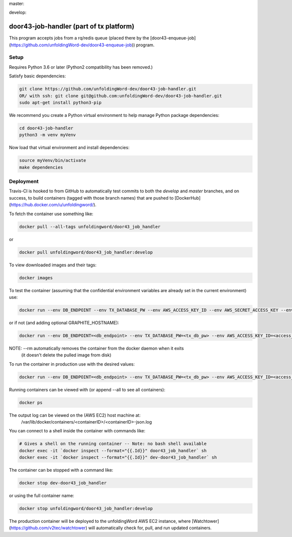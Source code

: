 master:

.. image:: https://travis-ci.org/unfoldingWord-dev/door43-job-handler.svg?branch=master
    :alt: Build Status
    :target: https://travis-ci.org/unfoldingWord-dev/door43-job-handler?branch=master

.. image:: https://coveralls.io/repos/github/unfoldingWord-dev/door43-job-handler/badge.svg?branch=master
    :alt: Coveralls
    :target: https://coveralls.io/github/unfoldingWord-dev/door43-job-handler?branch=master

develop:

.. image:: https://travis-ci.org/unfoldingWord-dev/door43-job-handler.svg?branch=develop
    :alt: Build Status
    :target: https://travis-ci.org/unfoldingWord-dev/door43-job-handler?branch=develop

.. image:: https://coveralls.io/repos/github/unfoldingWord-dev/door43-job-handler/badge.svg?branch=develop
    :alt: Coveralls
    :target: https://coveralls.io/github/unfoldingWord-dev/door43-job-handler?branch=develop


door43-job-handler (part of tx platform)
========================================

This program accepts jobs from a rq/redis queue (placed there by the
[door43-enqueue-job](https://github.com/unfoldingWord-dev/door43-enqueue-job)) program.

Setup
-----

Requires Python 3.6 or later (Python2 compatibility has been removed.)

Satisfy basic dependencies:

.. code-block:: bash

    git clone https://github.com/unfoldingWord-dev/door43-job-handler.git
    OR/ with ssh: git clone git@github.com:unfoldingWord-dev/door43-job-handler.git
    sudo apt-get install python3-pip

We recommend you create a Python virtual environment to help manage Python package dependencies:

.. code-block:: bash

    cd door43-job-handler
    python3 -m venv myVenv

Now load that virtual environment and install dependencies:

.. code-block:: bash

    source myVenv/bin/activate
    make dependencies

Deployment
----------

Travis-CI is hooked to from GitHub to automatically test commits to both the `develop`
and `master` branches, and on success, to build containers (tagged with those branch names)
that are pushed to [DockerHub](https://hub.docker.com/u/unfoldingword/).

To fetch the container use something like:

.. code-block:: bash

    docker pull --all-tags unfoldingword/door43_job_handler
or

.. code-block:: bash

    docker pull unfoldingword/door43_job_handler:develop

To view downloaded images and their tags:

.. code-block:: bash

    docker images

To test the container (assuming that the confidential environment variables are already set in the current environment) use:

.. code-block:: bash

    docker run --env DB_ENDPOINT --env TX_DATABASE_PW --env AWS_ACCESS_KEY_ID --env AWS_SECRET_ACCESS_KEY --env QUEUE_PREFIX=dev- --env DEBUG_MODE=True --env REDIS_URL="redis://<redis_hostname>:6379" --net="host" --name dev-door43_job_handler --rm unfoldingword/door43_job_handler:develop

or if not (and adding optional GRAPHITE_HOSTNAME):

.. code-block:: bash

    docker run --env DB_ENDPOINT=<db_endpoint> --env TX_DATABASE_PW=<tx_db_pw> --env AWS_ACCESS_KEY_ID=<access_key> --env AWS_SECRET_ACCESS_KEY=<sa_key> --env QUEUE_PREFIX=dev- --env DEBUG_MODE=True GRAPHITE_HOSTNAME=<graphite_hostname> --env REDIS_URL="redis://<redis_hostname>:6379" --env --net="host" --name dev-door43_job_handler --rm unfoldingword/door43_job_handler:develop

NOTE: --rm automatically removes the container from the docker daemon when it exits
            (it doesn't delete the pulled image from disk)

To run the container in production use with the desired values:

.. code-block:: bash

    docker run --env DB_ENDPOINT=<db_endpoint> --env TX_DATABASE_PW=<tx_db_pw> --env AWS_ACCESS_KEY_ID=<access_key> --env AWS_SECRET_ACCESS_KEY=<sa_key> --env GRAPHITE_HOSTNAME=<graphite_hostname> --env REDIS_URL="redis://<redis_hostname>:6379" --net="host" --name door43_job_handler --detach --rm unfoldingword/door43_job_handler:master

Running containers can be viewed with (or append --all to see all containers):

.. code-block:: bash

    docker ps

The output log can be viewed on the (AWS EC2) host machine at:
    /var/lib/docker/containers/<containerID>/<containerID>-json.log

You can connect to a shell inside the container with commands like:

.. code-block:: bash

	# Gives a shell on the running container -- Note: no bash shell available
	docker exec -it `docker inspect --format="{{.Id}}" door43_job_handler` sh
	docker exec -it `docker inspect --format="{{.Id}}" dev-door43_job_handler` sh

The container can be stopped with a command like:

.. code-block:: bash

    docker stop dev-door43_job_handler
or using the full container name:

.. code-block:: bash

    docker stop unfoldingword/door43_job_handler:develop

The production container will be deployed to the unfoldingWord AWS EC2 instance, where
[Watchtower](https://github.com/v2tec/watchtower) will automatically check for, pull, and run updated containers.
